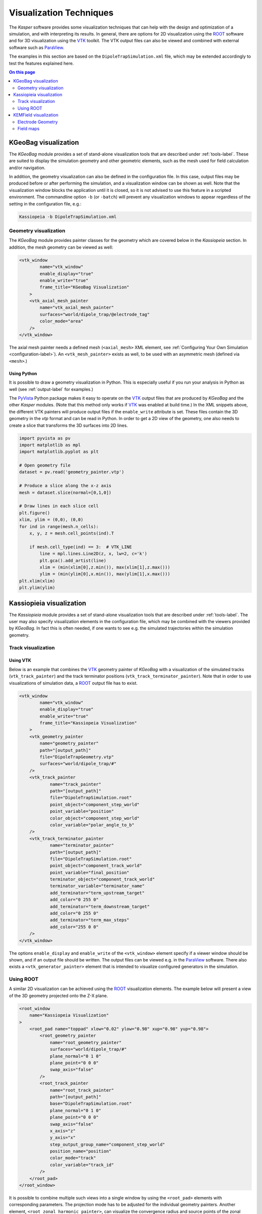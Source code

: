 .. _visualization-label:

Visualization Techniques
************************

The *Kasper* software provides some visualization techniques that can help with the design and optimization of a
simulation, and with interpreting its results. In general, there are options for 2D visualization using the ROOT_
software and for 3D visualization using the VTK_ toolkit. The VTK output files can also be viewed and combined with
external software such as ParaView_.

The examples in this section are based on the ``DipoleTrapSimulation.xml`` file, which may be extended accordingly to
test the features explained here.

.. contents:: On this page
    :local:
    :depth: 2

KGeoBag visualization
=====================

The *KGeoBag* module provides a set of stand-alone visualization tools that are described under :ref:`tools-label`. These
are suited to display the simulation geometry and other geometric elements, such as the mesh used for field calculation
and/or navigation.

In addition, the geometry visualization can also be defined in the configuration file. In this case, output files
may be produced before or after performing the simulation, and a visualization window can be shown as well. Note that
the visualization window blocks the application until it is closed, so it is not advised to use this feature in a
scripted environment. The commandline option ``-b`` (or ``-batch``) will prevent any visualization windows to appear
regardless of the setting in the configuration file, e.g.:

.. code-block:: bash

    Kassiopeia -b DipoleTrapSimulation.xml

Geometry visualization
----------------------

The *KGeoBag* module provides painter classes for the geometry which are covered below in the *Kassiopeia* section.
In addition, the mesh geometry can be viewed as well:

.. code-block:: xml

    <vtk_window
            name="vtk_window"
            enable_display="true"
            enable_write="true"
            frame_title="KGeoBag Visualization"
        >
        <vtk_axial_mesh_painter
            name="vtk_axial_mesh_painter"
            surfaces="world/dipole_trap/@electrode_tag"
            color_mode="area"
        />
    </vtk_window>

The axial mesh painter needs a defined mesh (``<axial_mesh>`` XML element, see :ref:`Configuring Your Own Simulation <configuration-label>`). An
``<vtk_mesh_painter>`` exists as well, to be used with an asymmetric mesh (defined via ``<mesh>``.)

Using Python
~~~~~~~~~~~~

It is possible to draw a geometry visualization in Python. This is especially useful if you run your analysis in Python as well (see :ref:`output-label` for examples.)

The PyVista_ Python package makes it easy to operate on the VTK_ output files that are produced by *KGeoBag* and the other *Kasper* modules. (Note that this method only works if VTK_ was enabled at build time.) In the XML snippets above, the different VTK painters will produce output files if the ``enable_write`` attribute is set. These files contain the 3D geometry in the `vtp` format and can be read in Python. In order to get a 2D view of the geometry, one also needs to create a slice that transforms the 3D surfaces into 2D lines.

.. code-block:: python

    import pyvista as pv
    import matplotlib as mpl
    import matplotlib.pyplot as plt

    # Open geometry file
    dataset = pv.read('geometry_painter.vtp')

    # Produce a slice along the x-z axis
    mesh = dataset.slice(normal=[0,1,0])

    # Draw lines in each slice cell
    plt.figure()
    xlim, ylim = (0,0), (0,0)
    for ind in range(mesh.n_cells):
        x, y, z = mesh.cell_points(ind).T

        if mesh.cell_type(ind) == 3:  # VTK_LINE
            line = mpl.lines.Line2D(z, x, lw=2, c='k')
            plt.gca().add_artist(line)
            xlim = (min(xlim[0],z.min()), max(xlim[1],z.max()))
            ylim = (min(ylim[0],x.min()), max(ylim[1],x.max()))
    plt.xlim(xlim)
    plt.ylim(ylim)


Kassiopieia visualization
=========================

The *Kassiopieia* module provides a set of stand-alone visualization tools that are described under :ref:`tools-label`.
The user may also specify visualization elements in the configuration file, which may be combined with the viewers
provided by *KGeoBag*. In fact this is often needed, if one wants to see e.g. the simulated trajectories within
the simulation geometry.

Track visualization
-------------------

Using VTK
~~~~~~~~~

Below is an example that combines the VTK_ geometry painter of *KGeoBag* with a visualization of the simulated tracks
(``vtk_track_painter``) and the track terminator positions (``vtk_track_terminator_painter``). Note that in order
to use visualizations of simulation data, a ROOT_ output file has to exist.

.. code-block:: xml

    <vtk_window
            name="vtk_window"
            enable_display="true"
            enable_write="true"
            frame_title="Kassiopeia Visualization"
        >
        <vtk_geometry_painter
            name="geometry_painter"
            path="[output_path]"
            file="DipoleTrapGeometry.vtp"
            surfaces="world/dipole_trap/#"
        />
        <vtk_track_painter
                name="track_painter"
                path="[output_path]"
                file="DipoleTrapSimulation.root"
                point_object="component_step_world"
                point_variable="position"
                color_object="component_step_world"
                color_variable="polar_angle_to_b"
        />
        <vtk_track_terminator_painter
                name="terminator_painter"
                path="[output_path]"
                file="DipoleTrapSimulation.root"
                point_object="component_track_world"
                point_variable="final_position"
                terminator_object="component_track_world"
                terminator_variable="terminator_name"
                add_terminator="term_upstream_target"
                add_color="0 255 0"
                add_terminator="term_downstream_target"
                add_color="0 255 0"
                add_terminator="term_max_steps"
                add_color="255 0 0"
        />
    </vtk_window>

The options ``enable_display`` and ``enable_write`` of the ``<vtk_window>`` element specify if a viewer window should be
shown, and if an output file should be written. The output files can be viewed e.g. in the ParaView_ software. There
also exists a ``<vtk_generator_painter>`` element that is intended to visualize configured generators in the simulation.

Using ROOT
----------

A similar 2D visualization can be achieved using the ROOT_ visualization elements. The example below will present a view
of the 3D geometry projected onto the Z-X plane.

.. code-block:: xml

    <root_window
        name="Kassiopeia Visualization"
    >
        <root_pad name="toppad" xlow="0.02" ylow="0.98" xup="0.98" yup="0.98">
            <root_geometry_painter
                name="root_geometry_painter"
                surfaces="world/dipole_trap/#"
                plane_normal="0 1 0"
                plane_point="0 0 0"
                swap_axis="false"
            />
            <root_track_painter
                name="root_track_painter"
                path="[output_path]"
                base="DipoleTrapSimulation.root"
                plane_normal="0 1 0"
                plane_point="0 0 0"
                swap_axis="false"
                x_axis="z"
                y_axis="x"
                step_output_group_name="component_step_world"
                position_name="position"
                color_mode="track"
                color_variable="track_id"
            />
        </root_pad>
    </root_window>

It is possible to combine multiple such views into a single window by using the ``<root_pad>`` elements with
corresponding parameters. The projection mode has to be adjusted for the individual geometry painters. Another element,
``<root_zonal_harmonic_painter>``, can visualize the convergence radius and source points of the zonal harmonic
approximation that can be used for electric and magnetic field solving.

Using Python
~~~~~~~~~~~~

The track painters export VTK_ output files that can be visualized in Python with the PyVista_ module, as shown above.


KEMField visualization
======================

The *KEMField* modules provides a special visualization that is only available for electrostatic geometries. In contrast
to the geometry viewers from *KGeoBag*, the *KEMField* viewer also includes extra information about the mesh elements,
the applied electric potentials, and the calculated charge densities. It is therefore extremely valuable for the design
of such geometries.

Electrode Geometry
------------------

The viewer is instantiated with the XML element ``<viewer>`` under the ``<ksfield_electrostatic>`` or ``<electrostatic_field>``
tag. For example, expanding the ``DipoleTrapSimulation.xml`` file:

.. code-block:: xml

    <kemfield>
        <electrostatic_field
                name="field_electrostatic"
                file="DipoleTrapElectrodes.kbd"
                system="world/dipole_trap"
                surfaces="world/dipole_trap/@electrode_tag"
                symmetry="axial"
            >
            <robin_hood_bem_solver
                 integrator="analytic"
                 tolerance="1.e-10"
                 check_sub_interval="100"
                 display_interval="1"
                 cache_matrix_elements="true"
            />
            <viewer
                 file="DipoleTrapElectrodes.vtp"
                 save="true"
                 view="true"
                 preprocessing="false"
                 postprocessing="true"
            />
        </electrostatic_field>
    </kemfield>

The options ``save`` and ``view`` specify if an output file should be written to the given filename, and if a viewer
window should be shown. The options ``preprocessing`` and ``postprocessing`` indicate if the visualization is to be
performed before or after calculating the charge densities (if both are true, the visualization is performed twice).

Field maps
----------

Although not primarily a visualization feature, the option to compute electric and magnetic field maps with *KEMField*
can also be used to provide input for the ParaView_ software that can be combined with other visualization output files.
Field maps can be calculated in 2D or 3D mode, and both variants can readily be used in ParaView.

The example below will generate a 2D map of the magnetic and electric field:

.. code-block:: xml

    <kemfield>
        <magnetic_fieldmap_calculator
            name="b_fieldmap_calculator"
            field="field_electromagnet"
            file="DipoleTrapMagnetic.vti"
            directory="[output_path]"
            force_update="false"
            compute_gradient="false"
            center="0 0 0"
            length="5e-1 0 1.0"
            spacing="0.01 0.01 0.01"
            mirror_x="true"
            mirror_y="true"
            mirror_z="false"
        />

        <electric_potentialmap_calculator
            name="e_fieldmap_calculator"
            field="field_electrostatic"
            file="DipoleTrapElectric-XZ.vti"
            directory="[output_path]"
            force_update="false"
            compute_field="true"
            center="0 0 0"
            length="5e-1 0.0 1.0"
            spacing="0.01 0.01 0.01"
            mirror_x="true"
            mirror_y="true"
            mirror_z="false"
        />
    </kemfield>

The output files will only be generated once and the computation is skipped if a file under the same name exists. To
force an update, either delete the file or set ``force_update`` to true. The parameters ``center``, ``length`` and
``spacing`` define the bounds and dimensions of the map. (In this example, a 2D map will be created because one of
the dimensions is equal to zero.) To speed up the computation, it is possible to exclude the magnetic field gradient
(``compute_gradient``) or electric field (``compute_field``), or to make use of existing symmetries in either dimension.
Note that the symmetry is not checked against the actual geometry, so it's a responsibility of the user to set this up
correctly.

.. _ROOT: https://root.cern.ch/
.. _VTK: http://www.vtk.org/
.. _ParaView: https://www.paraview.org/
.. _PyVista: https://www.pyvista.org/
